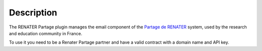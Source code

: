 Description
===========

The RENATER Partage plugin manages the email component of the `Partage de RENATER`_ system, used by the research and education community in France.

To use it you need to be a Renater Partage partner and have a valid contract with a domain name and API key.

.. _`Partage de RENATER`: https://partage.renater.fr/
